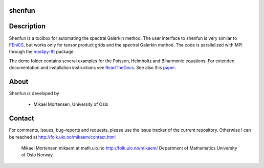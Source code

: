 shenfun
-------

.. image:: https://api.codacy.com/project/badge/Grade/dc9c6e8e33c34382b76d38916852b36b
    :target: https://app.codacy.com/app/mikaem/shenfunutm_source=github.com&utm_medium=referral&utm_content=spectralDNS/shenfun&utm_campaign=badger
.. image:: https://travis-ci.org/spectralDNS/shenfun.svg?branch=master
    :target: https://travis-ci.org/spectralDNS/shenfun
.. image:: https://circleci.com/gh/spectralDNS/shenfun.svg?style=svg
    :target: https://circleci.com/gh/spectralDNS/shenfun
.. image:: https://codecov.io/gh/spectralDNS/shenfun/branch/master/graph/badge.svg
    :target: https://codecov.io/gh/spectralDNS/shenfun

Description
-----------
Shenfun is a toolbox for automating the spectral Galerkin method.  The user interface to shenfun is very similar to `FEniCS <https://fenicsproject.org>`_, but works only for tensor product grids and the spectral Galerkin method. The code is parallelized with MPI through the `mpi4py-fft <https://bitbucket.org/mpi4py/mpi4py-fft>`_ package.

The demo folder contains several examples for the Poisson, Helmholtz and Biharmonic equations. For extended documentation and installation instructions see `ReadTheDocs <http://shenfun.readthedocs.org>`_. See also this `paper <https://rawgit.com/spectralDNS/shenfun/master/docs/demos/mekit17/pub/shenfun_bootstrap.html>`_.

About
-----
Shenfun is developed by

     - Mikael Mortensen, University of Oslo

Contact
-------
For comments, issues, bug-reports and requests, please use the issue tracker of the current repository. Otherwise I can be reached at http://folk.uio.no/mikaem/contact.html

    Mikael Mortensen
    mikaem at math.uio.no
    http://folk.uio.no/mikaem/
    Department of Mathematics
    University of Oslo
    Norway
